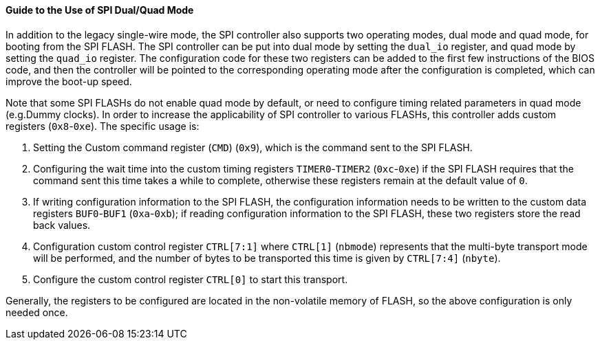[[guide-to-the-use-of-spi-dual-quad-mode]]
==== Guide to the Use of SPI Dual/Quad Mode

In addition to the legacy single-wire mode, the SPI controller also supports two operating modes, dual mode and quad mode, for booting from the SPI FLASH.
The SPI controller can be put into dual mode by setting the `dual_io` register, and quad mode by setting the `quad_io` register.
The configuration code for these two registers can be added to the first few instructions of the BIOS code, and then the controller will be pointed to the corresponding operating mode after the configuration is completed, which can improve the boot-up speed.

Note that some SPI FLASHs do not enable quad mode by default, or need to configure timing related parameters in quad mode (e.g.Dummy clocks).
In order to increase the applicability of SPI controller to various FLASHs, this controller adds custom registers (`0x8`-`0xe`).
The specific usage is:

. Setting the Custom command register (`CMD`) (`0x9`), which is the command sent to the SPI FLASH.

. Configuring the wait time into the custom timing registers `TIMER0`-`TIMER2` (`0xc`-`0xe`) if the SPI FLASH requires that the command sent this time takes a while to complete, otherwise these registers remain at the default value of `0`.

. If writing configuration information to the SPI FLASH, the configuration information needs to be written to the custom data registers `BUF0`-`BUF1` (`0xa`-`0xb`); if reading configuration information to the SPI FLASH, these two registers store the read back values.

. Configuration custom control register `CTRL[7:1]` where `CTRL[1]` (`nbmode`) represents that the multi-byte transport mode will be performed, and the number of bytes to be transported this time is given by `CTRL[7:4]` (`nbyte`).

. Configure the custom control register `CTRL[0]` to start this transport.

Generally, the registers to be configured are located in the non-volatile memory of FLASH, so the above configuration is only needed once.
